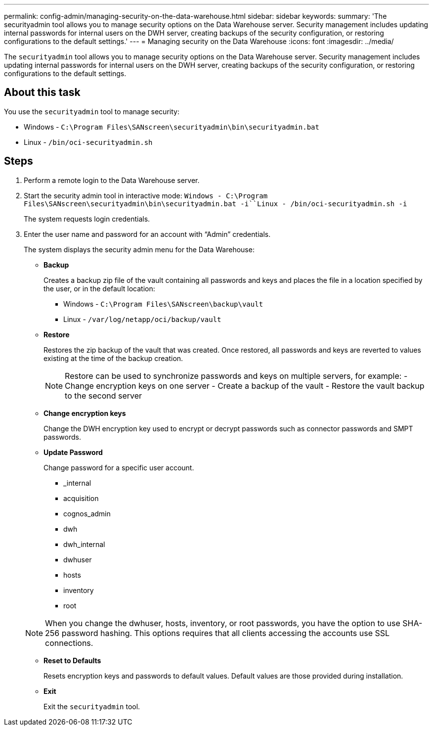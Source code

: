 ---
permalink: config-admin/managing-security-on-the-data-warehouse.html
sidebar: sidebar
keywords: 
summary: 'The securityadmin tool allows you to manage security options on the Data Warehouse server. Security management includes updating internal passwords for internal users on the DWH server, creating backups of the security configuration, or restoring configurations to the default settings.'
---
= Managing security on the Data Warehouse
:icons: font
:imagesdir: ../media/

[.lead]
The `securityadmin` tool allows you to manage security options on the Data Warehouse server. Security management includes updating internal passwords for internal users on the DWH server, creating backups of the security configuration, or restoring configurations to the default settings.

== About this task

You use the `securityadmin` tool to manage security:

* Windows - `C:\Program Files\SANscreen\securityadmin\bin\securityadmin.bat`
* Linux - `/bin/oci-securityadmin.sh`

== Steps

. Perform a remote login to the Data Warehouse server.
. Start the security admin tool in interactive mode: `Windows - C:\Program Files\SANscreen\securityadmin\bin\securityadmin.bat -i``Linux - /bin/oci-securityadmin.sh -i`
+
The system requests login credentials.

. Enter the user name and password for an account with "`Admin`" credentials.
+
The system displays the security admin menu for the Data Warehouse:

 ** *Backup*
+
Creates a backup zip file of the vault containing all passwords and keys and places the file in a location specified by the user, or in the default location:

  *** Windows - `C:\Program Files\SANscreen\backup\vault`
  *** Linux - `/var/log/netapp/oci/backup/vault`

 ** *Restore*
+
Restores the zip backup of the vault that was created. Once restored, all passwords and keys are reverted to values existing at the time of the backup creation.
+
[NOTE]
====
Restore can be used to synchronize passwords and keys on multiple servers, for example:
        -   Change encryption keys on one server
        -   Create a backup of the vault
        -   Restore the vault backup to the second server
====

 ** *Change encryption keys*
+
Change the DWH encryption key used to encrypt or decrypt passwords such as connector passwords and SMPT passwords.

 ** *Update Password*
+
Change password for a specific user account.

  *** _internal
  *** acquisition
  *** cognos_admin
  *** dwh
  *** dwh_internal
  *** dwhuser
  *** hosts
  *** inventory
  *** root

+
[NOTE]
====
When you change the dwhuser, hosts, inventory, or root passwords, you have the option to use SHA-256 password hashing. This options requires that all clients accessing the accounts use SSL connections.
====

 ** *Reset to Defaults*
+
Resets encryption keys and passwords to default values. Default values are those provided during installation.

 ** *Exit*
+
Exit the `securityadmin` tool.
